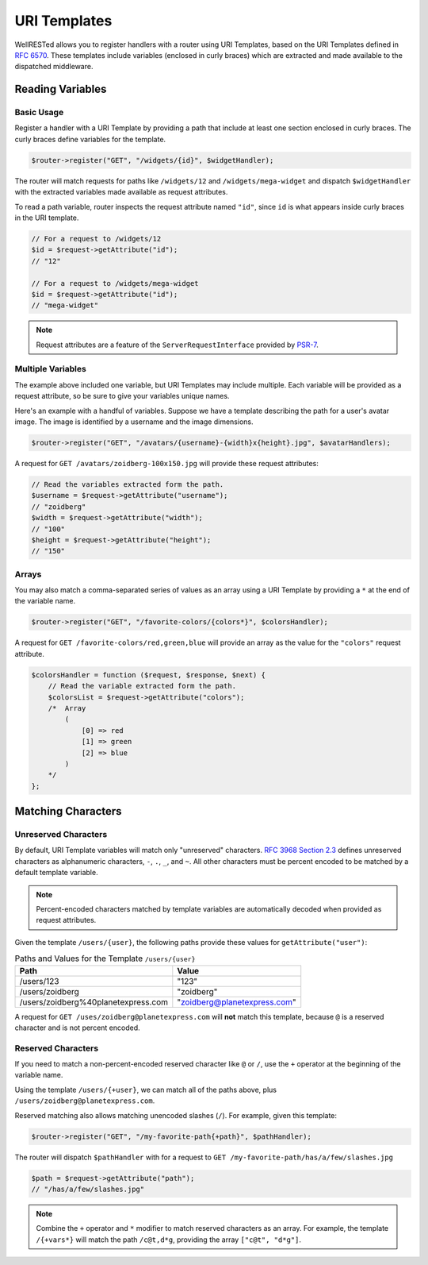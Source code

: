 URI Templates
=============

WellRESTed allows you to register handlers with a router using URI Templates, based on the URI Templates defined in `RFC 6570`_. These templates include variables (enclosed in curly braces) which are extracted and made available to the dispatched middleware.

Reading Variables
^^^^^^^^^^^^^^^^^

Basic Usage
-----------

Register a handler with a URI Template by providing a path that include at least one section enclosed in curly braces. The curly braces define variables for the template.

.. code-block:: php

    $router->register("GET", "/widgets/{id}", $widgetHandler);

The router will match requests for paths like ``/widgets/12`` and ``/widgets/mega-widget`` and dispatch ``$widgetHandler`` with the extracted variables made available as request attributes.

To read a path variable, router inspects the request attribute named ``"id"``, since ``id`` is what appears inside curly braces in the URI template.

.. code-block:: php

    // For a request to /widgets/12
    $id = $request->getAttribute("id");
    // "12"

    // For a request to /widgets/mega-widget
    $id = $request->getAttribute("id");
    // "mega-widget"

.. note::

    Request attributes are a feature of the ``ServerRequestInterface`` provided by PSR-7_.

Multiple Variables
------------------

The example above included one variable, but URI Templates may include multiple. Each variable will be provided as a request attribute, so be sure to give your variables unique names.

Here's an example with a handful of variables. Suppose we have a template describing the path for a user's avatar image. The image is identified by a username and the image dimensions.

.. code-block:: php

    $router->register("GET", "/avatars/{username}-{width}x{height}.jpg", $avatarHandlers);

A request for ``GET /avatars/zoidberg-100x150.jpg`` will provide these request attributes:

.. code-block:: php

    // Read the variables extracted form the path.
    $username = $request->getAttribute("username");
    // "zoidberg"
    $width = $request->getAttribute("width");
    // "100"
    $height = $request->getAttribute("height");
    // "150"

Arrays
------

You may also match a comma-separated series of values as an array using a URI Template by providing a ``*`` at the end of the variable name.

.. code-block:: php

    $router->register("GET", "/favorite-colors/{colors*}", $colorsHandler);

A request for ``GET /favorite-colors/red,green,blue`` will provide an array as the value for the ``"colors"`` request attribute.

.. code-block:: php

    $colorsHandler = function ($request, $response, $next) {
        // Read the variable extracted form the path.
        $colorsList = $request->getAttribute("colors");
        /*  Array
            (
                [0] => red
                [1] => green
                [2] => blue
            )
        */
    };

Matching Characters
^^^^^^^^^^^^^^^^^^^

Unreserved Characters
---------------------

By default, URI Template variables will match only "unreserved" characters. `RFC 3968 Section 2.3`_ defines unreserved characters as alphanumeric characters,  ``-``, ``.``, ``_``, and ``~``. All other characters must be percent encoded to be matched by a default template variable.

.. note::

    Percent-encoded characters matched by template variables are automatically decoded when provided as request attributes.

Given the template ``/users/{user}``, the following paths provide these values for ``getAttribute("user")``:

.. list-table:: Paths and Values for the Template ``/users/{user}``
    :header-rows: 1

    *   - Path
        - Value
    *   - /users/123
        - "123"
    *   - /users/zoidberg
        - "zoidberg"
    *   - /users/zoidberg%40planetexpress.com
        - "zoidberg@planetexpress.com"

A request for ``GET /uses/zoidberg@planetexpress.com`` will **not** match this template, because ``@`` is a reserved character and is not percent encoded.

Reserved Characters
-------------------

If you need to match a non-percent-encoded reserved character like ``@`` or ``/``, use the ``+`` operator at the beginning of the variable name.

Using the template ``/users/{+user}``, we can match all of the paths above, plus ``/users/zoidberg@planetexpress.com``.

Reserved matching also allows matching unencoded slashes (``/``). For example, given this template:

.. code-block:: php

    $router->register("GET", "/my-favorite-path{+path}", $pathHandler);

The router will dispatch ``$pathHandler`` with for a request to ``GET /my-favorite-path/has/a/few/slashes.jpg``

.. code-block:: php

    $path = $request->getAttribute("path");
    // "/has/a/few/slashes.jpg"

.. note::

    Combine the ``+`` operator and ``*`` modifier to match reserved characters as an array. For example, the template ``/{+vars*}`` will match the path ``/c@t,d*g``, providing the  array ``["c@t", "d*g"]``.

.. _RFC 3968 Section 2.3: https://tools.ietf.org/html/rfc3986#section-2.3
.. _PSR-7: https://www.php-fig.org/psr/psr-7/
.. _RFC 6570: https://tools.ietf.org/html/rfc6570
.. _RFC 6570 Section 3.2.7: https://tools.ietf.org/html/rfc6570#section-3.2.7
